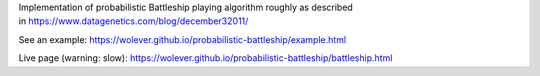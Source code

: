 Implementation of probabilistic Battleship playing algorithm roughly as
described in https://www.datagenetics.com/blog/december32011/

See an example: https://wolever.github.io/probabilistic-battleship/example.html

Live page (warning: slow): https://wolever.github.io/probabilistic-battleship/battleship.html
